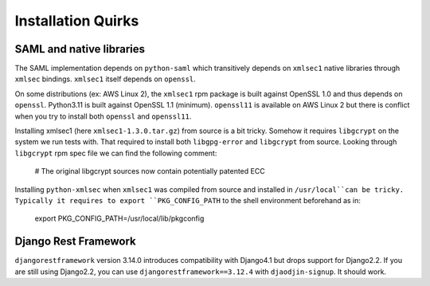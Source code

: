 Installation Quirks
===================

SAML and native libraries
-------------------------

The SAML implementation depends on ``python-saml`` which transitively depends
on ``xmlsec1`` native libraries through ``xmlsec`` bindings. ``xmlsec1`` itself
depends on ``openssl``.

On some distributions (ex: AWS Linux 2), the ``xmlsec1`` rpm package is built
against OpenSSL 1.0 and thus depends on ``openssl``. Python3.11 is built
against OpenSSL 1.1 (minimum). ``openssl11`` is available on AWS Linux 2
but there is conflict when you try to install both ``openssl`` and
``openssl11``.

Installing xmlsec1 (here ``xmlsec1-1.3.0.tar.gz``) from source is a bit tricky.
Somehow it requires ``libgcrypt`` on the system we run tests with. That required
to install both ``libgpg-error`` and ``libgcrypt`` from source. Looking through
``libgcrypt`` rpm spec file we can find the following comment:

    # The original libgcrypt sources now contain potentially patented ECC

Installing ``python-xmlsec`` when ``xmlsec1`` was compiled from source
and installed in ``/usr/local``can be tricky. Typically it requires to
export ``PKG_CONFIG_PATH`` to the shell environment beforehand as in:

    export PKG_CONFIG_PATH=/usr/local/lib/pkgconfig


Django Rest Framework
---------------------

``djangorestframework`` version 3.14.0 introduces compatibility with Django4.1
but drops support for Django2.2. If you are still using Django2.2, you can
use ``djangorestframework==3.12.4`` with ``djaodjin-signup``. It should work.





